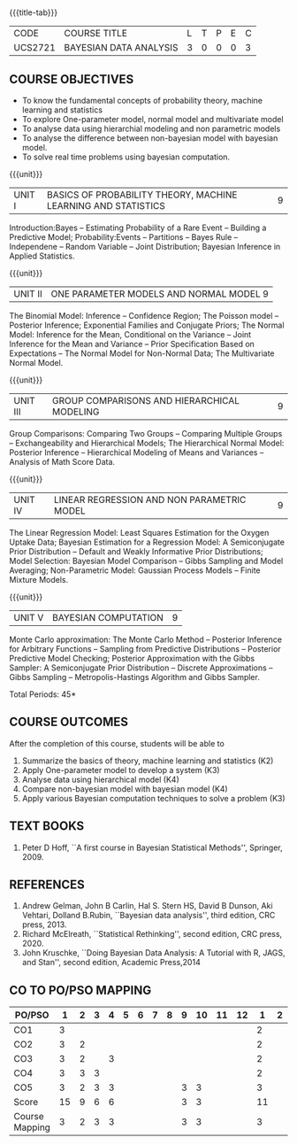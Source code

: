 * 
:properties:
:author: Dr. R.S.Milton and Ms. S. Angel Deborah
:date: 18-03-2021
:end:


#+startup: showall
{{{title-tab}}}
| CODE    | COURSE TITLE           | L | T | P | E | C |
| UCS2721 | BAYESIAN DATA ANALYSIS | 3 | 0 | 0 | 0 | 3 |


** COURSE OBJECTIVES
- To know the fundamental concepts of probability theory, machine learning and statistics
- To explore One-parameter model, normal model and multivariate model
- To analyse data using hierarchial modeling and non parametric models
- To analyse the difference between non-bayesian model with bayesian model.
- To solve real time problems using bayesian computation.

{{{unit}}}
| UNIT I | BASICS OF PROBABILITY THEORY, MACHINE LEARNING AND STATISTICS | 9 |
Introduction:Bayes -- Estimating Probability of a Rare Event --
Building a Predictive Model; Probability:Events -- Partitions -- Bayes
Rule -- Independene -- Random Variable -- Joint Distribution; Bayesian
Inference in Applied Statistics.


{{{unit}}}
| UNIT II | ONE PARAMETER MODELS AND NORMAL MODEL  9 |
The Binomial Model: Inference -- Confidence Region; The Poisson model
-- Posterior Inference; Exponential Families and Conjugate Priors; The
Normal Model: Inference for the Mean, Conditional on the Variance --
Joint Inference for the Mean and Variance -- Prior Specification Based
on Expectations -- The Normal Model for Non-Normal Data; The
Multivariate Normal Model.

{{{unit}}}
|UNIT III | GROUP COMPARISONS AND HIERARCHICAL MODELING| 9 |
Group Comparisons: Comparing Two Groups -- Comparing Multiple Groups
-- Exchangeability and Hierarchical Models; The Hierarchical Normal
Model: Posterior Inference -- Hierarchical Modeling of Means and
Variances -- Analysis of Math Score Data.

{{{unit}}}
|UNIT IV |  LINEAR REGRESSION AND NON PARAMETRIC MODEL | 9 |
The Linear Regression Model: Least Squares Estimation for the Oxygen
Uptake Data; Bayesian Estimation for a Regression Model: A
Semiconjugate Prior Distribution -- Default and Weakly Informative
Prior Distributions; Model Selection: Bayesian Model Comparison --
Gibbs Sampling and Model Averaging; Non-Parametric Model: Gaussian
Process Models -- Finite Mixture Models.

{{{unit}}}
| UNIT V | BAYESIAN COMPUTATION | 9 |
Monte Carlo approximation: The Monte Carlo Method -- Posterior
Inference for Arbitrary Functions -- Sampling from Predictive
Distributions -- Posterior Predictive Model Checking; Posterior
Approximation with the Gibbs Sampler: A Semiconjugate Prior
Distribution -- Discrete Approximations -- Gibbs Sampling --
Metropolis-Hastings Algorithm and Gibbs Sampler.

\hfill *Total Periods: 45*

** COURSE OUTCOMES
After the completion of this course, students will be able to 
1. Summarize the basics of theory, machine learning and statistics
   (K2)
2. Apply One-parameter model to develop a system (K3)
3. Analyse data using hierarchical model (K4)
4. Compare non-bayesian model with bayesian model (K4)
5. Apply various Bayesian computation techniques to solve a problem
   (K3) 
      
** TEXT BOOKS
1. Peter D Hoff, ``A first course in Bayesian Statistical Methods'',
   Springer, 2009.

** REFERENCES
1. Andrew Gelman, John B Carlin, Hal S. Stern HS, David B Dunson, Aki
   Vehtari, Dolland B.Rubin, ``Bayesian data analysis'', third
   edition, CRC press, 2013.
2. Richard McElreath, ``Statistical Rethinking'', second edition, CRC
   press, 2020.
3. John Kruschke, ``Doing Bayesian Data Analysis: A Tutorial with R,
   JAGS, and Stan'', second edition, Academic Press,2014


** CO TO PO/PSO MAPPING

| PO/PSO | 1 | 2 | 3 | 4 | 5 | 6 | 7 | 8 | 9 | 10 | 11 | 12 | 1 | 2 | 3 |
|--------+---+---+---+---+---+---+---+---+---+----+----+----+---+---+---|
| CO1    | 3 |   |   |   |   |   |   |   |   |    |    |    | 2 |   |   |
| CO2    | 3 | 2 |   |   |   |   |   |   |   |    |    |    | 2 |   |   |
| CO3    | 3 | 2 |   | 3 |   |   |   |   |   |    |    |    | 2 |   |   |
| CO4    | 3 | 3 | 3 |   |   |   |   |   |   |    |    |    | 2 |   |   |
| CO5    | 3 | 2 | 3 | 3 |   |   |   |   | 3 | 3  |    |    | 3 |   |   |
|--------+---+---+---+---+---+---+---+---+---+----+----+----+---+---+---|
| Score | 15 | 9 | 6 | 6 |   |   |   |   | 3 | 3  |    |    | 11|   |   |
|--------+---+---+---+---+---+---+---+---+---+----+----+----+---+---+---|
| Course Mapping| 3 | 2 | 3 | 3 |   |   |   |   | 3 | 3  |    |    | 3 |   |   |


